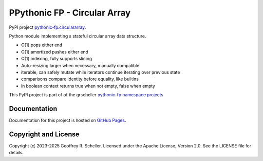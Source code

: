 PPythonic FP - Circular Array
=============================

PyPI project
`pythonic-fp.circulararray
<https://pypi.org/project/pythonic-fp.circulararray>`_.

Python module implementing a stateful circular array data structure.

- O(1) pops either end 
- O(1) amortized pushes either end 
- O(1) indexing, fully supports slicing
- Auto-resizing larger when necessary, manually compatible
- iterable, can safely mutate while iterators continue iterating over previous state
- comparisons compare identity before equality, like builtins
- in boolean context returns true when not empty, false when empty

This PyPI project is part of of the grscheller
`pythonic-fp namespace projects
<https://github.com/grscheller/pythonic-fp/blob/main/README.md>`_

Documentation
-------------

Documentation for this project is hosted on
`GitHub Pages
<https://grscheller.github.io/pythonic-fp/circulararray/API/development/build/html/releases.html>`_.

Copyright and License
---------------------

Copyright (c) 2023-2025 Geoffrey R. Scheller. Licensed under the Apache
License, Version 2.0. See the LICENSE file for details.
